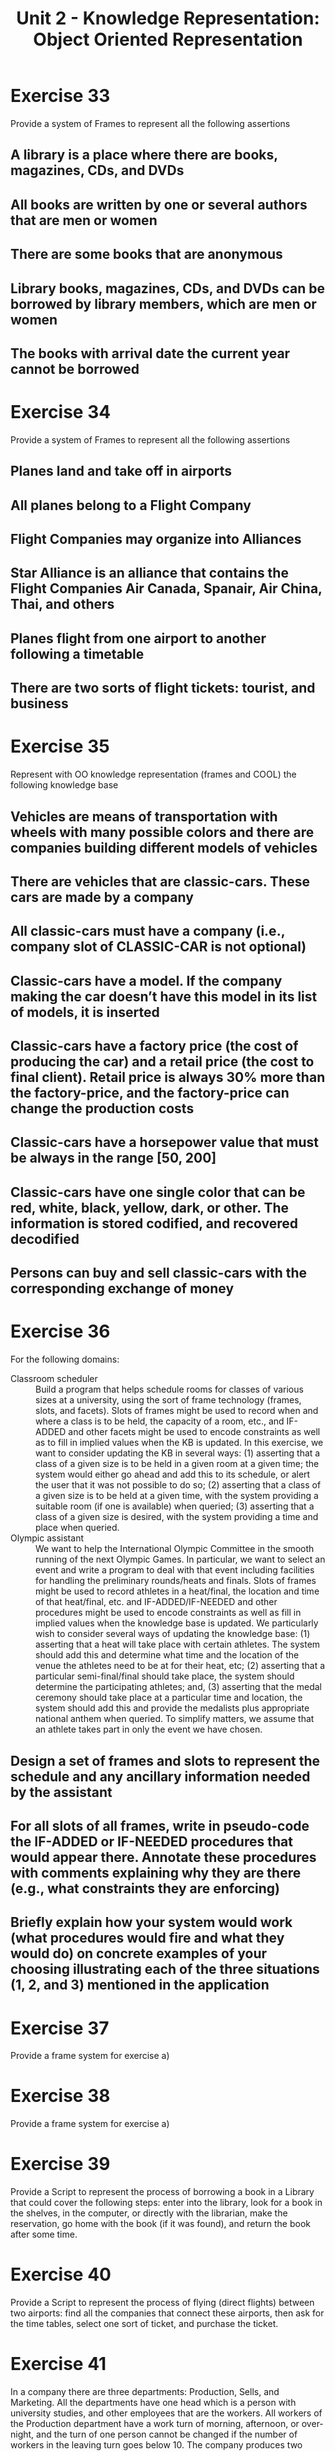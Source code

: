 #+TITLE: Unit 2 - Knowledge Representation: Object Oriented Representation

* Exercise 33

Provide a system of Frames to represent all the following assertions

** A library is a place where there are books, magazines, CDs, and DVDs
** All books are written by one or several authors that are men or women
** There are some books that are anonymous
** Library books, magazines, CDs, and DVDs can be borrowed by library members, which are men or women
** The books with arrival date the current year cannot be borrowed

* Exercise 34

Provide a system of Frames to represent all the following assertions

** Planes land and take off in airports
** All planes belong to a Flight Company
** Flight Companies may organize into Alliances
** Star Alliance is an alliance that contains the Flight Companies Air Canada, Spanair, Air China, Thai, and others
** Planes flight from one airport to another following a timetable
** There are two sorts of flight tickets: tourist, and business

* Exercise 35

Represent with OO knowledge representation (frames and COOL) the following knowledge base

** Vehicles are means of transportation with wheels with many possible colors and there are companies building different models of vehicles
** There are vehicles that are classic-cars. These cars are made by a company
** All classic-cars must have a company (i.e., company slot of CLASSIC-CAR is not optional)
** Classic-cars have a model. If the company making the car doesn’t have this model in its list of models, it is inserted
** Classic-cars have a factory price (the cost of producing the car) and a retail price (the cost to final client). Retail price is always 30% more than the factory-price, and the factory-price can change the production costs
** Classic-cars have a horsepower value that must be always in the range [50, 200]
** Classic-cars have one single color that can be red, white, black, yellow, dark, or other. The information is stored codified, and recovered decodified
** Persons can buy and sell classic-cars with the corresponding exchange of money

* Exercise 36

For the following domains:

- Classroom scheduler :: Build a program that helps schedule rooms for classes of various sizes at a university, using the sort of frame technology (frames, slots, and facets). Slots of frames might be used to record when and where a class is to be held, the capacity of a room, etc., and IF-ADDED and other facets might be used to encode constraints as well as to fill in implied values when the KB is updated. In this exercise, we want to consider updating the KB in several ways: (1) asserting that a class of a given size is to be held in a given room at a given time; the system would either go ahead and add this to its schedule, or alert the user that it was not possible to do so; (2) asserting that a class of a given size is to be held at a given time, with the system providing a suitable room (if one is available) when queried; (3) asserting that a class of a given size is desired, with the system providing a time and place when queried.
- Olympic assistant :: We want to help the International Olympic Committee in the smooth running of the next Olympic Games. In particular, we want to select an event and write a program to deal with that event including facilities for handling the preliminary rounds/heats and finals. Slots of frames might be used to record athletes in a heat/final, the location and time of that heat/final, etc. and IF-ADDED/IF-NEEDED and other procedures might be used to encode constraints as well as fill in implied values when the knowledge base is updated. We particularly wish to consider several ways of updating the knowledge base: (1) asserting that a heat will take place with certain athletes. The system should add this and determine what time and the location of the venue the athletes need to be at for their heat, etc; (2) asserting that a particular semi-final/final should take place, the system should determine the participating athletes; and, (3) asserting that the medal ceremony should take place at a particular time and location, the system should add this and provide the medalists plus appropriate national anthem when queried. To simplify matters, we assume that an athlete takes part in only the event we have chosen.

** Design a set of frames and slots to represent the schedule and any ancillary information needed by the assistant
** For  all  slots  of  all  frames,  write  in  pseudo-code  the  IF-ADDED  or  IF-NEEDED  procedures  that  would  appear  there.  Annotate  these  procedures  with  comments  explaining why they are there (e.g., what constraints they are enforcing)
** Briefly explain how your system would work (what procedures would fire and what they would do) on concrete examples of your choosing illustrating each of the three situations (1, 2, and 3) mentioned in the application

* Exercise 37

Provide a frame system for exercise a)

* Exercise 38

Provide a frame system for exercise a)

* Exercise 39

Provide a Script to represent the process of borrowing a book in a Library that could cover the following steps: enter into the library, look for a book in the shelves, in the computer, or directly with the librarian, make the reservation, go home with the book (if it was found), and return the book after some time.

* Exercise 40

Provide a Script to represent the process of flying (direct flights) between two airports: find all the companies that connect these airports, then ask for the time tables, select one sort of ticket, and purchase the ticket.

* Exercise 41

In a company there are three departments: Production, Sells, and Marketing. All the departments have one head which is a person with university studies, and other employees that are the workers. All workers of the Production department have a work turn of morning, afternoon, or over-night, and the turn of one person cannot be changed if the number of workers in the leaving turn goes below 10. The company produces two sorts of products: intermediate and final. Intermediate products remain in the Production department as components to produce other more complex products. Final products are those that are ready to be commercialized. All sorts of products have a production rate in units per hour. Once the final products are produced they are added to the catalog of available products. Clients made requests of the sort (n, p) where n is the number of units requested of product p. The workers of the Sell department solve the requests with products in the catalog of available products. Workers in the Marketing department analyze the catalog of available products to detect whether there many products of each sort (each product has an indicator of overstocked) and start a commercial campaign to sell these products to the company clients. The amount of work between workers of the same department are tried to keep balanced: all production workers are assigned one turn, the accumulated number of requests attended for the sellers is +/-1 the same, and number of campaigns triggered by each marketing worker is +/-1 the same.

** Provide a frame system to represent this domain
** Provide a script system to describe the production-marketing-selling procedure

* Exercise 42

Represent with Frames the following knowledge: “An agenda is a list of meeting activities in the order in which they are to be taken up. Meeting activities can be professional and personal, and all of them have a priority. They have a date, duration in hours, and place. Optionally they may also have a person to which the meeting is been held with. When a meeting activity is introduced in the agenda it may create a conflict with a previous meeting and if the new meeting is more priority, the previous one is shifted to a list of to-be-assigned activities of the agenda.

We consider that all the meeting activities are held, except those in the to-be-assigned list. The agenda also has an activity ratio which indicates the proportion of hours that the owner of the agenda has been met with respect to all the activities registered in the agenda (including the ones in the to-be-assigned list).”

* Exercise 43

Represent with Frames the following knowledge: “Backyards in houses are leisure surfaces with an extension measured in m2 containing elements such as vegetal, sport elements and constructions. Vegetal elements can be of the sort trees, bushes, and grass. Each one having a Latin and an ordinary name, a need of water measured in litters per day, a cost (which is unitary for trees and brushes, but which is per m2 for grass). Moreover, they occupy a surface in m2. Sport elements are swimming pools, and tennis courts. Both have extensions in m2, but swimming pools require refilling of water in terms of litters per day. Both elements have a construction cost. Finally, backyard constructions can be huts and greenhouses. Both of them occupy a surface in m2, and have a construction cost. Greenhouses require a supply of water in litters per day. The surface of the grass in a backyard is usually computed as the difference between the whole backyard and the rest of elements in the backyard. The need of water (and the cost) of the backyard is computed as the addition of the needs of water (and costs) of all the elements contained.”
